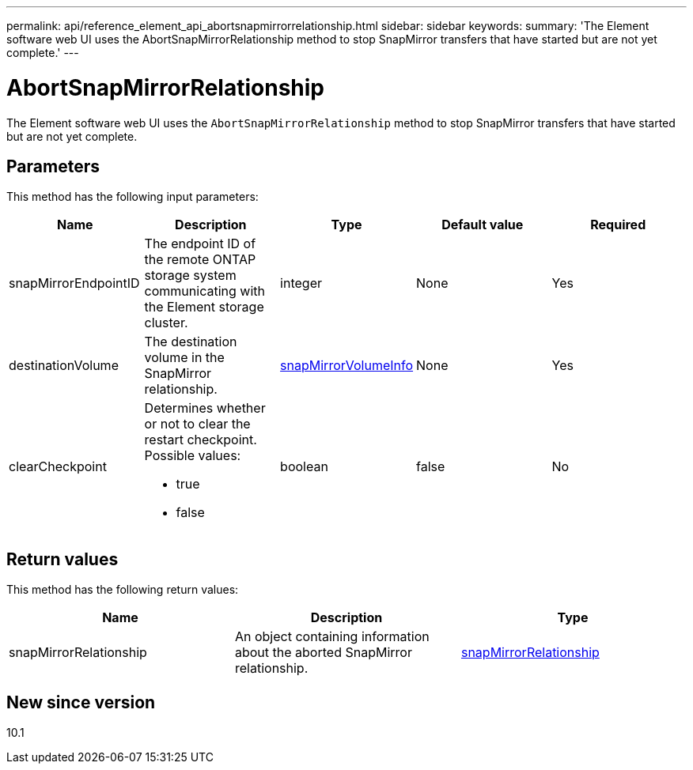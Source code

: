 ---
permalink: api/reference_element_api_abortsnapmirrorrelationship.html
sidebar: sidebar
keywords:
summary: 'The Element software web UI uses the AbortSnapMirrorRelationship method to stop SnapMirror transfers that have started but are not yet complete.'
---

= AbortSnapMirrorRelationship
:icons: font
:imagesdir: ../media/

[.lead]
The Element software web UI uses the `AbortSnapMirrorRelationship` method to stop SnapMirror transfers that have started but are not yet complete.

== Parameters

This method has the following input parameters:

[options="header"]
|===
|Name |Description |Type |Default value |Required
a|
snapMirrorEndpointID
a|
The endpoint ID of the remote ONTAP storage system communicating with the Element storage cluster.
a|
integer
a|
None
a|
Yes
a|
destinationVolume
a|
The destination volume in the SnapMirror relationship.
a|
xref:reference_element_api_snapmirrorvolumeinfo.adoc[snapMirrorVolumeInfo]
a|
None
a|
Yes
a|
clearCheckpoint
a|
Determines whether or not to clear the restart checkpoint. Possible values:

* true
* false

a|
boolean
a|
false
a|
No
|===

== Return values

This method has the following return values:

[options="header"]
|===
|Name |Description |Type
a|
snapMirrorRelationship
a|
An object containing information about the aborted SnapMirror relationship.
a|
xref:reference_element_api_snapmirrorrelationship.adoc[snapMirrorRelationship]
|===

== New since version

10.1
